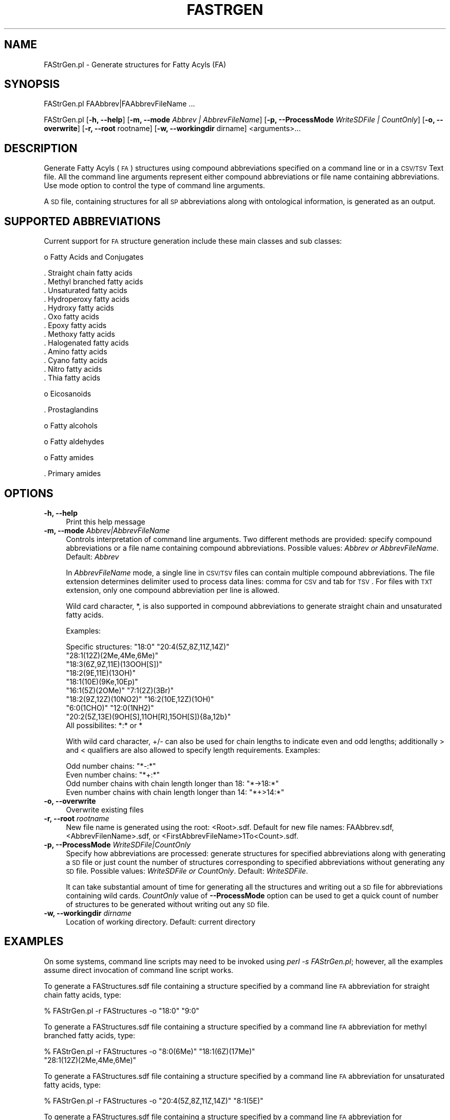 .\" Automatically generated by Pod::Man 2.22 (Pod::Simple 3.07)
.\"
.\" Standard preamble:
.\" ========================================================================
.de Sp \" Vertical space (when we can't use .PP)
.if t .sp .5v
.if n .sp
..
.de Vb \" Begin verbatim text
.ft CW
.nf
.ne \\$1
..
.de Ve \" End verbatim text
.ft R
.fi
..
.\" Set up some character translations and predefined strings.  \*(-- will
.\" give an unbreakable dash, \*(PI will give pi, \*(L" will give a left
.\" double quote, and \*(R" will give a right double quote.  \*(C+ will
.\" give a nicer C++.  Capital omega is used to do unbreakable dashes and
.\" therefore won't be available.  \*(C` and \*(C' expand to `' in nroff,
.\" nothing in troff, for use with C<>.
.tr \(*W-
.ds C+ C\v'-.1v'\h'-1p'\s-2+\h'-1p'+\s0\v'.1v'\h'-1p'
.ie n \{\
.    ds -- \(*W-
.    ds PI pi
.    if (\n(.H=4u)&(1m=24u) .ds -- \(*W\h'-12u'\(*W\h'-12u'-\" diablo 10 pitch
.    if (\n(.H=4u)&(1m=20u) .ds -- \(*W\h'-12u'\(*W\h'-8u'-\"  diablo 12 pitch
.    ds L" ""
.    ds R" ""
.    ds C` ""
.    ds C' ""
'br\}
.el\{\
.    ds -- \|\(em\|
.    ds PI \(*p
.    ds L" ``
.    ds R" ''
'br\}
.\"
.\" Escape single quotes in literal strings from groff's Unicode transform.
.ie \n(.g .ds Aq \(aq
.el       .ds Aq '
.\"
.\" If the F register is turned on, we'll generate index entries on stderr for
.\" titles (.TH), headers (.SH), subsections (.SS), items (.Ip), and index
.\" entries marked with X<> in POD.  Of course, you'll have to process the
.\" output yourself in some meaningful fashion.
.ie \nF \{\
.    de IX
.    tm Index:\\$1\t\\n%\t"\\$2"
..
.    nr % 0
.    rr F
.\}
.el \{\
.    de IX
..
.\}
.\"
.\" Accent mark definitions (@(#)ms.acc 1.5 88/02/08 SMI; from UCB 4.2).
.\" Fear.  Run.  Save yourself.  No user-serviceable parts.
.    \" fudge factors for nroff and troff
.if n \{\
.    ds #H 0
.    ds #V .8m
.    ds #F .3m
.    ds #[ \f1
.    ds #] \fP
.\}
.if t \{\
.    ds #H ((1u-(\\\\n(.fu%2u))*.13m)
.    ds #V .6m
.    ds #F 0
.    ds #[ \&
.    ds #] \&
.\}
.    \" simple accents for nroff and troff
.if n \{\
.    ds ' \&
.    ds ` \&
.    ds ^ \&
.    ds , \&
.    ds ~ ~
.    ds /
.\}
.if t \{\
.    ds ' \\k:\h'-(\\n(.wu*8/10-\*(#H)'\'\h"|\\n:u"
.    ds ` \\k:\h'-(\\n(.wu*8/10-\*(#H)'\`\h'|\\n:u'
.    ds ^ \\k:\h'-(\\n(.wu*10/11-\*(#H)'^\h'|\\n:u'
.    ds , \\k:\h'-(\\n(.wu*8/10)',\h'|\\n:u'
.    ds ~ \\k:\h'-(\\n(.wu-\*(#H-.1m)'~\h'|\\n:u'
.    ds / \\k:\h'-(\\n(.wu*8/10-\*(#H)'\z\(sl\h'|\\n:u'
.\}
.    \" troff and (daisy-wheel) nroff accents
.ds : \\k:\h'-(\\n(.wu*8/10-\*(#H+.1m+\*(#F)'\v'-\*(#V'\z.\h'.2m+\*(#F'.\h'|\\n:u'\v'\*(#V'
.ds 8 \h'\*(#H'\(*b\h'-\*(#H'
.ds o \\k:\h'-(\\n(.wu+\w'\(de'u-\*(#H)/2u'\v'-.3n'\*(#[\z\(de\v'.3n'\h'|\\n:u'\*(#]
.ds d- \h'\*(#H'\(pd\h'-\w'~'u'\v'-.25m'\f2\(hy\fP\v'.25m'\h'-\*(#H'
.ds D- D\\k:\h'-\w'D'u'\v'-.11m'\z\(hy\v'.11m'\h'|\\n:u'
.ds th \*(#[\v'.3m'\s+1I\s-1\v'-.3m'\h'-(\w'I'u*2/3)'\s-1o\s+1\*(#]
.ds Th \*(#[\s+2I\s-2\h'-\w'I'u*3/5'\v'-.3m'o\v'.3m'\*(#]
.ds ae a\h'-(\w'a'u*4/10)'e
.ds Ae A\h'-(\w'A'u*4/10)'E
.    \" corrections for vroff
.if v .ds ~ \\k:\h'-(\\n(.wu*9/10-\*(#H)'\s-2\u~\d\s+2\h'|\\n:u'
.if v .ds ^ \\k:\h'-(\\n(.wu*10/11-\*(#H)'\v'-.4m'^\v'.4m'\h'|\\n:u'
.    \" for low resolution devices (crt and lpr)
.if \n(.H>23 .if \n(.V>19 \
\{\
.    ds : e
.    ds 8 ss
.    ds o a
.    ds d- d\h'-1'\(ga
.    ds D- D\h'-1'\(hy
.    ds th \o'bp'
.    ds Th \o'LP'
.    ds ae ae
.    ds Ae AE
.\}
.rm #[ #] #H #V #F C
.\" ========================================================================
.\"
.IX Title "FASTRGEN 1"
.TH FASTRGEN 1 "2012-09-04" "perl v5.10.1" "LipidMAPSTools"
.\" For nroff, turn off justification.  Always turn off hyphenation; it makes
.\" way too many mistakes in technical documents.
.if n .ad l
.nh
.SH "NAME"
FAStrGen.pl \- Generate structures for Fatty Acyls (FA)
.SH "SYNOPSIS"
.IX Header "SYNOPSIS"
FAStrGen.pl  FAAbbrev|FAAbbrevFileName ...
.PP
FAStrGen.pl [\fB\-h, \-\-help\fR] [\fB\-m, \-\-mode\fR \fIAbbrev | AbbrevFileName\fR]
[\fB\-p, \-\-ProcessMode\fR \fIWriteSDFile | CountOnly\fR] [\fB\-o, \-\-overwrite\fR]
[\fB\-r, \-\-root\fR rootname] [\fB\-w, \-\-workingdir\fR dirname] <arguments>...
.SH "DESCRIPTION"
.IX Header "DESCRIPTION"
Generate Fatty Acyls (\s-1FA\s0) structures using compound abbreviations specified on
a command line or in a \s-1CSV/TSV\s0 Text file. All the command line arguments represent either
compound abbreviations or file name containing abbreviations. Use mode option to control
the type of command line arguments.
.PP
A \s-1SD\s0 file, containing structures for all \s-1SP\s0 abbreviations along with ontological information, is
generated as an output.
.SH "SUPPORTED ABBREVIATIONS"
.IX Header "SUPPORTED ABBREVIATIONS"
Current support for \s-1FA\s0 structure generation include these main classes and sub classes:
.PP
o Fatty Acids and Conjugates
.PP
.Vb 10
\&    . Straight chain fatty acids
\&    . Methyl branched fatty acids
\&    . Unsaturated fatty acids
\&    . Hydroperoxy fatty acids
\&    . Hydroxy fatty acids
\&    . Oxo fatty acids
\&    . Epoxy fatty acids
\&    . Methoxy fatty acids
\&    . Halogenated fatty acids
\&    . Amino fatty acids
\&    . Cyano fatty acids
\&    . Nitro fatty acids
\&    . Thia fatty acids
.Ve
.PP
o Eicosanoids
.PP
.Vb 1
\&    . Prostaglandins
.Ve
.PP
o Fatty alcohols
.PP
o Fatty aldehydes
.PP
o Fatty  amides
.PP
.Vb 1
\&    . Primary amides
.Ve
.SH "OPTIONS"
.IX Header "OPTIONS"
.IP "\fB\-h, \-\-help\fR" 4
.IX Item "-h, --help"
Print this help message
.IP "\fB\-m, \-\-mode\fR \fIAbbrev|AbbrevFileName\fR" 4
.IX Item "-m, --mode Abbrev|AbbrevFileName"
Controls interpretation of command line arguments. Two different methods are provided:
specify compound abbreviations or a file name containing compound abbreviations. Possible
values: \fIAbbrev or AbbrevFileName\fR. Default: \fIAbbrev\fR
.Sp
In \fIAbbrevFileName\fR mode, a single line in \s-1CSV/TSV\s0 files can contain multiple compound
abbreviations. The file extension determines delimiter used to process data lines: comma for
\&\s-1CSV\s0 and tab for \s-1TSV\s0. For files with \s-1TXT\s0 extension, only one compound abbreviation per line
is allowed.
.Sp
Wild card character, *, is also supported in compound abbreviations to generate straight
chain and unsaturated fatty acids.
.Sp
Examples:
.Sp
.Vb 10
\&    Specific structures: "18:0" "20:4(5Z,8Z,11Z,14Z)"
\&                         "28:1(12Z)(2Me,4Me,6Me)"
\&                         "18:3(6Z,9Z,11E)(13OOH[S])"
\&                         "18:2(9E,11E)(13OH)"
\&                         "18:1(10E)(9Ke,10Ep)"
\&                         "16:1(5Z)(2OMe)" "7:1(2Z)(3Br)"
\&                         "18:2(9Z,12Z)(10NO2)" "16:2(10E,12Z)(1OH)"
\&                         "6:0(1CHO)" "12:0(1NH2)"
\&                         "20:2(5Z,13E)(9OH[S],11OH[R],15OH[S]){8a,12b}"
\&    All possibilites: *:* or *
.Ve
.Sp
With wild card character, +/\- can also be used for chain lengths to indicate even and odd lengths;
additionally > and < qualifiers are also allowed to specify length requirements. Examples:
.Sp
.Vb 4
\&    Odd number chains: "*\-:*"
\&    Even number chains: "*+:*"
\&    Odd number chains with chain length longer than 18: "*\->18:*"
\&    Even number chains with chain length longer than 14: "*+>14:*"
.Ve
.IP "\fB\-o, \-\-overwrite\fR" 4
.IX Item "-o, --overwrite"
Overwrite existing files
.IP "\fB\-r, \-\-root\fR \fIrootname\fR" 4
.IX Item "-r, --root rootname"
New file name is generated using the root: <Root>.sdf. Default for new file names: FAAbbrev.sdf,
<AbbrevFilenName>.sdf, or <FirstAbbrevFileName>1To<Count>.sdf.
.IP "\fB\-p, \-\-ProcessMode\fR \fIWriteSDFile|CountOnly\fR" 4
.IX Item "-p, --ProcessMode WriteSDFile|CountOnly"
Specify how abbreviations are processed: generate structures for specified abbreviations along
with generating a \s-1SD\s0 file or just count the number of structures corresponding to specified
abbreviations without generating any \s-1SD\s0 file. Possible values: \fIWriteSDFile or CountOnly\fR.
Default: \fIWriteSDFile\fR.
.Sp
It can take substantial amount of time for generating all the structures and writing out a \s-1SD\s0 file
for abbreviations containing wild cards. \fICountOnly\fR value of \fB\-\-ProcessMode\fR option can
be used to get a quick count of number of structures to be generated without writing out any
\&\s-1SD\s0 file.
.IP "\fB\-w, \-\-workingdir\fR \fIdirname\fR" 4
.IX Item "-w, --workingdir dirname"
Location of working directory. Default: current directory
.SH "EXAMPLES"
.IX Header "EXAMPLES"
On some systems, command line scripts may need to be invoked using
\&\fIperl \-s FAStrGen.pl\fR; however, all the examples assume direct invocation
of command line script works.
.PP
To generate a FAStructures.sdf file containing a structure specified
by a command line \s-1FA\s0 abbreviation for straight chain fatty acids, type:
.PP
.Vb 1
\&    % FAStrGen.pl \-r FAStructures \-o "18:0" "9:0"
.Ve
.PP
To generate a FAStructures.sdf file containing a structure specified
by a command line \s-1FA\s0 abbreviation for methyl branched fatty acids, type:
.PP
.Vb 2
\&    % FAStrGen.pl \-r FAStructures \-o "8:0(6Me)" "18:1(6Z)(17Me)"
\&    "28:1(12Z)(2Me,4Me,6Me)"
.Ve
.PP
To generate a FAStructures.sdf file containing a structure specified
by a command line \s-1FA\s0 abbreviation for unsaturated fatty acids, type:
.PP
.Vb 1
\&    % FAStrGen.pl \-r FAStructures \-o "20:4(5Z,8Z,11Z,14Z)" "8:1(5E)"
.Ve
.PP
To generate a FAStructures.sdf file containing a structure specified
by a command line \s-1FA\s0 abbreviation for hydroperoxy fatty acids, type:
.PP
.Vb 2
\&    % FAStrGen.pl \-r FAStructures \-o "18:2(9E,11E)(13OOH)"
\&    "18:3(6Z,9Z,11E)(13OOH[S])"
.Ve
.PP
To generate a FAStructures.sdf file containing a structure specified
by a command line \s-1FA\s0 abbreviation for hydroxy fatty acids, type:
.PP
.Vb 2
\&    % FAStrGen.pl \-r FAStructures \-o "10:0(10OH)" "15:0(2OH,15OH)"
\&     "18:2(9E,11E)(13OH)" "4:0(3OH[R])"
.Ve
.PP
To generate a FAStructures.sdf file containing a structure specified
by a command line \s-1FA\s0 abbreviation for oxo fatty acids, type:
.PP
.Vb 1
\&    % FAStrGen.pl \-r FAStructures \-o "10:0(2Ke)" "18:1(10E)(9Ke,10Ep)"
.Ve
.PP
To generate a FAStructures.sdf file containing a structure specified
by a command line \s-1FA\s0 abbreviation for epoxy fatty acids, type:
.PP
.Vb 1
\&    % FAStrGen.pl \-r FAStructures \-o "18:0(6Ep)"
.Ve
.PP
To generate a FAStructures.sdf file containing a structure specified
by a command line \s-1FA\s0 abbreviation for methoxy fatty acids, type:
.PP
.Vb 2
\&    % FAStrGen.pl \-r FAStructures \-o "18:1(9E)(12OH,13OH,11OMe)"
\&    "16:1(5Z)(2OMe)"
.Ve
.PP
To generate a FAStructures.sdf file containing a structure specified
by a command line \s-1FA\s0 abbreviation for halogenated fatty acids, type:
.PP
.Vb 1
\&    % FAStrGen.pl \-r FAStructures \-o "7:1(2Z)(3Br)" "26:2(5Z,9Z)(2Br)"
.Ve
.PP
To generate a FAStructures.sdf file containing a structure specified
by a command line \s-1FA\s0 abbreviation for amino fatty acids, type:
.PP
.Vb 1
\&    % FAStrGen.pl \-r FAStructures \-o "13:0(2NH2[S])" "4:0(2NH2,4CN)"
.Ve
.PP
To generate a FAStructures.sdf file containing a structure specified
by a command line \s-1FA\s0 abbreviation for Cyano fatty acids, type:
.PP
.Vb 1
\&    % FAStrGen.pl \-r FAStructures \-o "4:0(4CN)"
.Ve
.PP
To generate a FAStructures.sdf file containing a structure specified
by a command line \s-1FA\s0 abbreviation for nitro fatty acids, type:
.PP
.Vb 1
\&    % FAStrGen.pl \-r FAStructures \-o "18:2(9Z,12Z)(10NO2)"
.Ve
.PP
To generate a FAStructures.sdf file containing a structure specified
by a command line \s-1FA\s0 abbreviation for prostaglanins, type:
.PP
.Vb 2
\&    % FAStrGen.pl \-r FAStructures \-o "20:2(5Z,13E)(9OH[S],11OH[R],
\&    15OH[S]){8a,12b}"
.Ve
.PP
To generate a FAStructures.sdf file containing a structure specified
by a command line \s-1FA\s0 abbreviation for fatty alcohols, type:
.PP
.Vb 2
\&    % FAStrGen.pl \-r FAStructures \-o "26:0(1OH)" "16:2(10E,12Z)(1OH)"
\&    "11:0(1OH,2Me,2Me,9Me,9Me,10OH)"
.Ve
.PP
To generate a FAStructures.sdf file containing a structure specified
by a command line \s-1FA\s0 abbreviation for fatty aldehydes, type:
.PP
.Vb 1
\&    % FAStrGen.pl \-r FAStructures \-o "6:0(1CHO)" "16:2(2E,4E)(1CHO,6OH)"
.Ve
.PP
To generate a FAStructures.sdf file containing a structure specified
by a command line \s-1FA\s0 abbreviation for primary amides, type:
.PP
.Vb 1
\&    % FAStrGen.pl \-r FAStructures \-o "12:0(1NH2)"
.Ve
.PP
To enumerate straight chain and unsaturated fatty acids with commonly occuring
chain lengths and generate FAStructures.sdf file, type:
.PP
.Vb 1
\&    % FAStrGen.pl \-r FAStructures \-o "*"
.Ve
.PP
or
.PP
.Vb 1
\&    % FAStrGen.pl \-r SPStructures \-o "*:*"
.Ve
.SH "AUTHOR"
.IX Header "AUTHOR"
Manish Sud
.SH "CONTRIBUTOR"
.IX Header "CONTRIBUTOR"
Eoin Fahy
.SH "SEE ALSO"
.IX Header "SEE ALSO"
CLStrGen.pl, GLStrGen.pl, GPStrGen.pl, SPStrGen.pl, STStrGen.pl
.SH "COPYRIGHT"
.IX Header "COPYRIGHT"
Copyright (C) 2006\-2012. The Regents of the University of California. All Rights Reserved.
.SH "LICENSE"
.IX Header "LICENSE"
Modified \s-1BSD\s0 License
